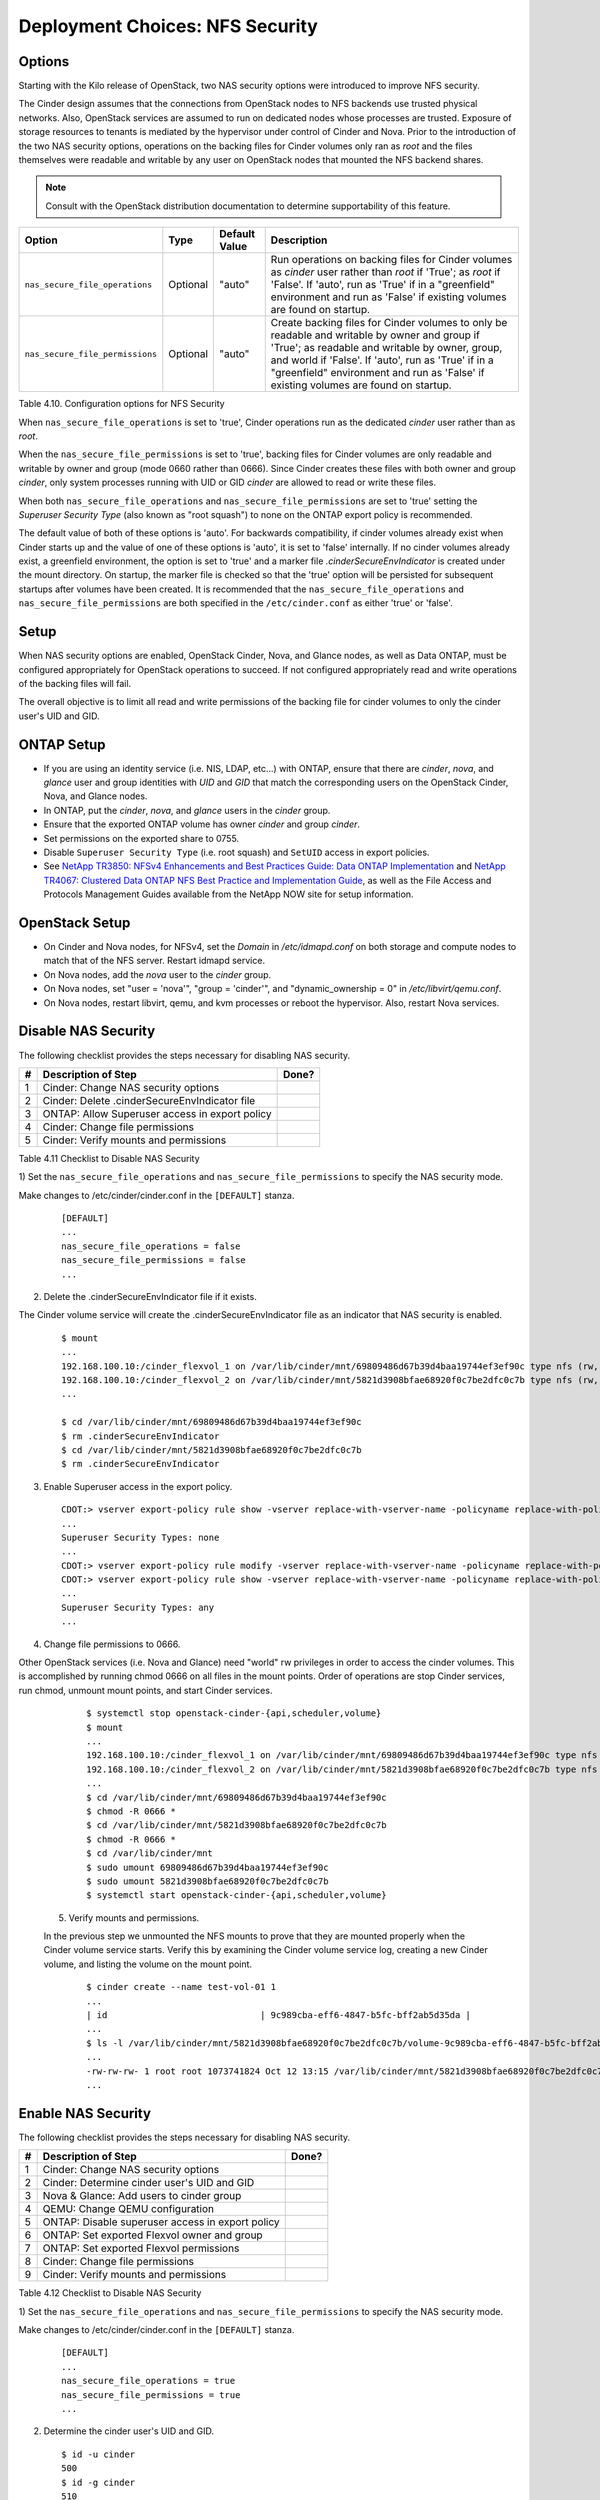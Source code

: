 .. _nfs_security:

Deployment Choices: NFS Security
================================

Options
-------

Starting with the Kilo release of OpenStack, two NAS security options were
introduced to improve NFS security.

The Cinder design assumes that the connections from OpenStack nodes to NFS
backends use trusted physical networks. Also, OpenStack services are assumed
to run on dedicated nodes whose processes are trusted. Exposure of storage
resources to tenants is mediated by the hypervisor under control of Cinder
and Nova. Prior to the introduction of the two NAS security options, operations
on the backing files for Cinder volumes only ran as *root* and the files
themselves were readable and writable by any user on OpenStack nodes that
mounted the NFS backend shares.


.. note::

   Consult with the OpenStack distribution documentation to determine
   supportability of this feature.

+-----------------------------------+------------+-----------------+-------------------------------------------------------------------------------------------------------------------------------------------------------------------------------------------------------------------------------------------------------------------------------------------------+
| Option                            | Type       | Default Value   | Description                                                                                                                                                                                                                                                                                     |
+===================================+============+=================+=================================================================================================================================================================================================================================================================================================+
| ``nas_secure_file_operations``    | Optional   | "auto"          | Run operations on backing files for Cinder volumes as *cinder* user rather than *root* if 'True'; as *root* if 'False'. If 'auto', run as 'True' if in a "greenfield" environment and run as 'False' if existing volumes are found on startup.                                                  |
+-----------------------------------+------------+-----------------+-------------------------------------------------------------------------------------------------------------------------------------------------------------------------------------------------------------------------------------------------------------------------------------------------+
| ``nas_secure_file_permissions``   | Optional   | "auto"          | Create backing files for Cinder volumes to only be readable and writable by owner and group if 'True'; as readable and writable by owner, group, and world if 'False'. If 'auto', run as 'True' if in a "greenfield" environment and run as 'False' if existing volumes are found on startup.   |
+-----------------------------------+------------+-----------------+-------------------------------------------------------------------------------------------------------------------------------------------------------------------------------------------------------------------------------------------------------------------------------------------------+

Table 4.10. Configuration options for NFS Security

When ``nas_secure_file_operations`` is set to 'true', Cinder operations run as 
the dedicated *cinder* user rather than as *root*. 

When the ``nas_secure_file_permissions`` is set to 'true', backing files for 
Cinder volumes are only readable and writable by owner and group (mode 0660 
rather than 0666). Since Cinder creates these files with both owner and group 
*cinder*, only system processes running with UID or GID *cinder* are allowed 
to read or write these files.  

When both ``nas_secure_file_operations`` and ``nas_secure_file_permissions`` 
are set to 'true' setting the *Superuser Security Type* (also known as 
"root squash") to none on the ONTAP export policy is recommended. 

The default value of both of these options is 'auto'. For backwards
compatibility, if cinder volumes already exist when Cinder starts
up and the value of one of these options is 'auto', it is set to 'false'
internally. If no cinder volumes already exist, a greenfield environment, 
the option is set to 'true' and a marker file *.cinderSecureEnvIndicator* 
is created under the mount directory. On startup, the marker file is 
checked so that the 'true' option will be persisted for subsequent 
startups after volumes have been created. It is recommended that the 
``nas_secure_file_operations`` and ``nas_secure_file_permissions`` are
both specified in the ``/etc/cinder.conf`` as either 'true' or 'false'.

Setup
-----

When NAS security options are enabled, OpenStack Cinder, Nova, and Glance 
nodes, as well as Data ONTAP, must be configured appropriately for OpenStack 
operations to succeed. If not configured appropriately read and write 
operations of the backing files will fail.

The overall objective is to limit all read and write permissions of the backing
file for cinder volumes to only the cinder user's UID and GID. 

ONTAP Setup
-----------
-  If you are using an identity service (i.e. NIS, LDAP, etc...) with ONTAP, 
   ensure that there are *cinder*, *nova*, and *glance* user and group 
   identities with *UID* and *GID* that match the corresponding users on the 
   OpenStack Cinder, Nova, and Glance nodes. 

-  In ONTAP, put the *cinder*, *nova*, and *glance* users in the *cinder* group.

-  Ensure that the exported ONTAP volume has owner *cinder* and group *cinder*.

-  Set permissions on the exported share to 0755.

-  Disable ``Superuser Security Type`` (i.e. root squash) and ``SetUID`` access in 
   export policies.

-  See `NetApp TR3850: NFSv4 Enhancements and Best Practices Guide: Data
   ONTAP Implementation <http://www.netapp.com/us/media/tr-3580.pdf>`__
   and `NetApp TR4067: Clustered Data ONTAP NFS Best Practice and
   Implementation Guide <http://www.netapp.com/us/media/tr-4067.pdf>`__,
   as well as the File Access and Protocols Management Guides available
   from the NetApp NOW site for setup information.

OpenStack Setup
---------------

-  On Cinder and Nova nodes, for NFSv4, set the *Domain* in
   */etc/idmapd.conf* on both storage and compute nodes to match that of
   the NFS server. Restart idmapd service.

-  On Nova nodes, add the *nova* user to the *cinder* group.

-  On Nova nodes, set "user = 'nova'", "group = 'cinder'", and
   "dynamic\_ownership = 0" in */etc/libvirt/qemu.conf*.

-  On Nova nodes, restart libvirt, qemu, and kvm processes or reboot the
   hypervisor. Also, restart Nova services.


Disable NAS Security
--------------------

The following checklist provides the steps necessary for disabling NAS security.

+------+------------------------------------------------------------+---------+
| #    | Description of Step                                        | Done?   |
+======+============================================================+=========+
| 1    | Cinder: Change NAS security options                        |         |
+------+------------------------------------------------------------+---------+
| 2    | Cinder: Delete .cinderSecureEnvIndicator file              |         |
+------+------------------------------------------------------------+---------+
| 3    | ONTAP: Allow Superuser access in export policy             |         |
+------+------------------------------------------------------------+---------+
| 4    | Cinder: Change file permissions                            |         |
+------+------------------------------------------------------------+---------+
| 5    | Cinder: Verify mounts and permissions                      |         |
+------+------------------------------------------------------------+---------+

Table 4.11 Checklist to Disable NAS Security 

1) Set the ``nas_secure_file_operations`` and ``nas_secure_file_permissions`` to specify 
the NAS security mode.

Make changes to /etc/cinder/cinder.conf in the ``[DEFAULT]`` stanza.

   ::

       [DEFAULT]
       ...
       nas_secure_file_operations = false
       nas_secure_file_permissions = false
       ...
 
2) Delete the .cinderSecureEnvIndicator file if it exists.

The Cinder volume service will create the .cinderSecureEnvIndicator file as an 
indicator that NAS security is enabled.

   ::

       $ mount
       ...
       192.168.100.10:/cinder_flexvol_1 on /var/lib/cinder/mnt/69809486d67b39d4baa19744ef3ef90c type nfs (rw,...,addr=192.168.100.10)
       192.168.100.10:/cinder_flexvol_2 on /var/lib/cinder/mnt/5821d3908bfae68920f0c7be2dfc0c7b type nfs (rw,...,addr=192.168.100.10)
       ...
       
       $ cd /var/lib/cinder/mnt/69809486d67b39d4baa19744ef3ef90c
       $ rm .cinderSecureEnvIndicator 
       $ cd /var/lib/cinder/mnt/5821d3908bfae68920f0c7be2dfc0c7b
       $ rm .cinderSecureEnvIndicator 

3) Enable Superuser access in the export policy.

   ::

       CDOT:> vserver export-policy rule show -vserver replace-with-vserver-name -policyname replace-with-policy-name -ruleindex replace-with-rule-index 
       ...
       Superuser Security Types: none
       ...
       CDOT:> vserver export-policy rule modify -vserver replace-with-vserver-name -policyname replace-with-policy-name -ruleindex replace-with-rule-index -protocol nfs -superuser any --allow-suid true
       CDOT:> vserver export-policy rule show -vserver replace-with-vserver-name -policyname replace-with-policy-name -ruleindex replace-with-rule-index 
       ...
       Superuser Security Types: any 
       ...

4) Change file permissions to 0666.

Other OpenStack services (i.e. Nova and Glance) need "world" rw privileges in order to access the cinder volumes. 
This is accomplished by running chmod 0666 on all files in the mount points. Order of operations are stop Cinder 
services, run chmod, unmount mount points, and start Cinder services. 

   ::

       $ systemctl stop openstack-cinder-{api,scheduler,volume}
       $ mount
       ...
       192.168.100.10:/cinder_flexvol_1 on /var/lib/cinder/mnt/69809486d67b39d4baa19744ef3ef90c type nfs (rw,...,addr=192.168.100.10)
       192.168.100.10:/cinder_flexvol_2 on /var/lib/cinder/mnt/5821d3908bfae68920f0c7be2dfc0c7b type nfs (rw,...,addr=192.168.100.10)
       ...
       $ cd /var/lib/cinder/mnt/69809486d67b39d4baa19744ef3ef90c
       $ chmod -R 0666 *
       $ cd /var/lib/cinder/mnt/5821d3908bfae68920f0c7be2dfc0c7b
       $ chmod -R 0666 *
       $ cd /var/lib/cinder/mnt
       $ sudo umount 69809486d67b39d4baa19744ef3ef90c 
       $ sudo umount 5821d3908bfae68920f0c7be2dfc0c7b
       $ systemctl start openstack-cinder-{api,scheduler,volume}

 5) Verify mounts and permissions.

 In the previous step we unmounted the NFS mounts to prove that they are mounted properly when the Cinder volume service
 starts. Verify this by examining the Cinder volume service log, creating a new Cinder volume, and listing the volume 
 on the mount point.

   :: 

       $ cinder create --name test-vol-01 1
       ...
       | id                             | 9c989cba-eff6-4847-b5fc-bff2ab5d35da |
       ...
       $ ls -l /var/lib/cinder/mnt/5821d3908bfae68920f0c7be2dfc0c7b/volume-9c989cba-eff6-4847-b5fc-bff2ab5d35da
       ...
       -rw-rw-rw- 1 root root 1073741824 Oct 12 13:15 /var/lib/cinder/mnt/5821d3908bfae68920f0c7be2dfc0c7b/volume-9c989cba-eff6-4847-b5fc-bff2ab5d35da
       ...


Enable NAS Security
-------------------

The following checklist provides the steps necessary for disabling NAS security.

+------+------------------------------------------------------------+---------+
| #    | Description of Step                                        | Done?   |
+======+============================================================+=========+
| 1    | Cinder: Change NAS security options                        |         |
+------+------------------------------------------------------------+---------+
| 2    | Cinder: Determine cinder user's UID and GID                |         |
+------+------------------------------------------------------------+---------+
| 3    | Nova & Glance: Add users to cinder group                   |         |
+------+------------------------------------------------------------+---------+
| 4    | QEMU: Change QEMU configuration                            |         |
+------+------------------------------------------------------------+---------+
| 5    | ONTAP: Disable superuser access in export policy           |         |
+------+------------------------------------------------------------+---------+
| 6    | ONTAP: Set exported Flexvol owner and group                |         |
+------+------------------------------------------------------------+---------+
| 7    | ONTAP: Set exported Flexvol permissions                    |         |
+------+------------------------------------------------------------+---------+
| 8    | Cinder: Change file permissions                            |         |
+------+------------------------------------------------------------+---------+
| 9    | Cinder: Verify mounts and permissions                      |         |
+------+------------------------------------------------------------+---------+

Table 4.12 Checklist to Disable NAS Security 


1) Set the ``nas_secure_file_operations`` and ``nas_secure_file_permissions`` to specify 
the NAS security mode.

Make changes to /etc/cinder/cinder.conf in the ``[DEFAULT]`` stanza.

   ::

       [DEFAULT]
       ...
       nas_secure_file_operations = true 
       nas_secure_file_permissions = true 
       ...
 

2) Determine the cinder user's UID and GID.
  
   ::

       $ id -u cinder
       500
       $ id -g cinder
       510

3) Add users to cinder group 

To have file access, Nova and Glance service users need to belong to the same group as the Cinder 
user. As commands for manipulating Linux users vary across environments an example is not provided
for this step. 

4) Change QEMU configuration.

Certain compute operations (i.e. attaching a volume) require that Libvirt, Qemu, and KVM run as a user
belonging to the correct group. Edit the /etc/libvirt/qemu.conf file and make the following changes. 
After making the configuration changes restart the needed libvirt, QEMU, KVM processes or restart the 
hypervisor. The Nova services also need to be restarted.

Make changes to /etc/libvirt/qemu.conf.

   ::

       ...
       #user = "root"
       user= "nova"
       ...
       #group = "root"
       group = "cinder"
       ...
       #dynamic_ownership = 1
       dynamic_ownership = 0
       ...

5) Disable superuser access in export policy.

Disabling superuser access in the export policy is effectively the same as enabling root squash. Any
root access from a NFS client (i.e. UID 0) is remapped to the anonymous user, default UID is 65534,
when superuser access is disabled. This step also disables set user ID (suid) access.

    ::

       CDOT:> vserver export-policy rule show -vserver replace-with-vserver-name -policyname replace-with-policy-name -ruleindex replace-with-rule-index 
       ...
       Superuser Security Types: any 
       ...
       CDOT:> vserver export-policy rule modify -vserver replace-with-vserver-name -policyname replace-with-policy-name -ruleindex replace-with-rule-index -protocol nfs -superuser none --allow-suid false 

       CDOT:> vserver export-policy rule show -vserver replace-with-vserver-name -policyname replace-with-policy-name -ruleindex replace-with-rule-index 
       ...
       Superuser Security Types: none 
       ...

6)  Set exported Flexvol owner and group.

Access to a Flexvol can be further restricted by only allowing a specific User ID (UID) and Group ID (GID). 
The UID must match the cinder UID of the Cinder node. The GID must match the cinder GID of the Cinder node.
In this example, the UID is 500 and the GID is 510. These values will be different on your cinder node and
must be determined prior to running the following commands.

   ::

       CDOT:> volume show -vserver replace-with-vserver-name -volume replace-with-volume-name
       ...
       User ID: 0
       Group ID: 0
       ...
       CDOT:> volume modify -vserver replace-with-vserver-name -volume replace-with-volume-name -user 500 -group 510
       CDOT:> volume show -vserver replace-with-vserver-name -volume replace-with-volume-name
       ...
       User ID: 500 
       Group ID: 510 
       ...

7) Set exported Flexvol permissions. 

Access can be further restricted by setting the UNIX permissions on a volume. In this example we set the
Flexvol permissions, of the shared volume, to 0755.

   ::

       CDOT:> volume show -vserver replace-with-vserver-name -volume replace-with-volume-name
       ...
       UNIX Permissions: ---rwxrwxrwx
       ...
       CDOT:> volume modify -vserver replace-with-vserver-name -volume replace-with-volume-name -unix-permissions 0755 
       CDOT:> volume show -vserver replace-with-vserver-name -volume replace-with-volume-name
       ...
       UNIX Permissions: ---rwxr-xr-x
       ...

8) Change file permissions to 0660.

Other OpenStack services (i.e. Nova and Glance) need "group" rw privileges in order to access the cinder volumes. 
This is accomplished by running chmod 0660 on all files in the mount points. Order of operations are stop Cinder 
services, run chmod, unmount mount points, and start Cinder services. 

   ::

       $ systemctl stop openstack-cinder-{api,scheduler,volume}
       $ mount
       ...
       192.168.100.10:/cinder_flexvol_1 on /var/lib/cinder/mnt/69809486d67b39d4baa19744ef3ef90c type nfs (rw,...,addr=192.168.100.10)
       192.168.100.10:/cinder_flexvol_2 on /var/lib/cinder/mnt/5821d3908bfae68920f0c7be2dfc0c7b type nfs (rw,...,addr=192.168.100.10)
       ...
       $ cd /var/lib/cinder/mnt/69809486d67b39d4baa19744ef3ef90c
       $ chmod -R 0660 *
       $ cd /var/lib/cinder/mnt/5821d3908bfae68920f0c7be2dfc0c7b
       $ chmod -R 0660 *
       $ cd /var/lib/cinder/mnt
       $ sudo umount 69809486d67b39d4baa19744ef3ef90c 
       $ sudo umount 5821d3908bfae68920f0c7be2dfc0c7b
       $ systemctl start openstack-cinder-{api,scheduler,volume}

9) Verify mounts and permissions.

 In the previous step we unmounted the NFS mounts to prove that they are mounted properly when the Cinder volume service
 starts. Verify this by examining the Cinder volume service log, creating a new Cinder volume, and listing the volume 
 on the mount point.

   :: 

       $ cinder create --name test-vol-01 1
       ...
       | id                             | 9c989cba-eff6-4847-b5fc-bff2ab5d35da |
       ...
       $ ls -l /var/lib/cinder/mnt/5821d3908bfae68920f0c7be2dfc0c7b/volume-9c989cba-eff6-4847-b5fc-bff2ab5d35da
       ...
       -rw-rw-rw- 1 root root 1073741824 Oct 12 13:15 /var/lib/cinder/mnt/5821d3908bfae68920f0c7be2dfc0c7b/volume-9c989cba-eff6-4847-b5fc-bff2ab5d35da
       ...



